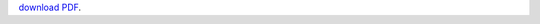 `download PDF 
<https://wiki.debian.org/SummerOfCode2018/Projects/ExtractingDataFromPDFInvoicesAndBillsDetails>`__.
